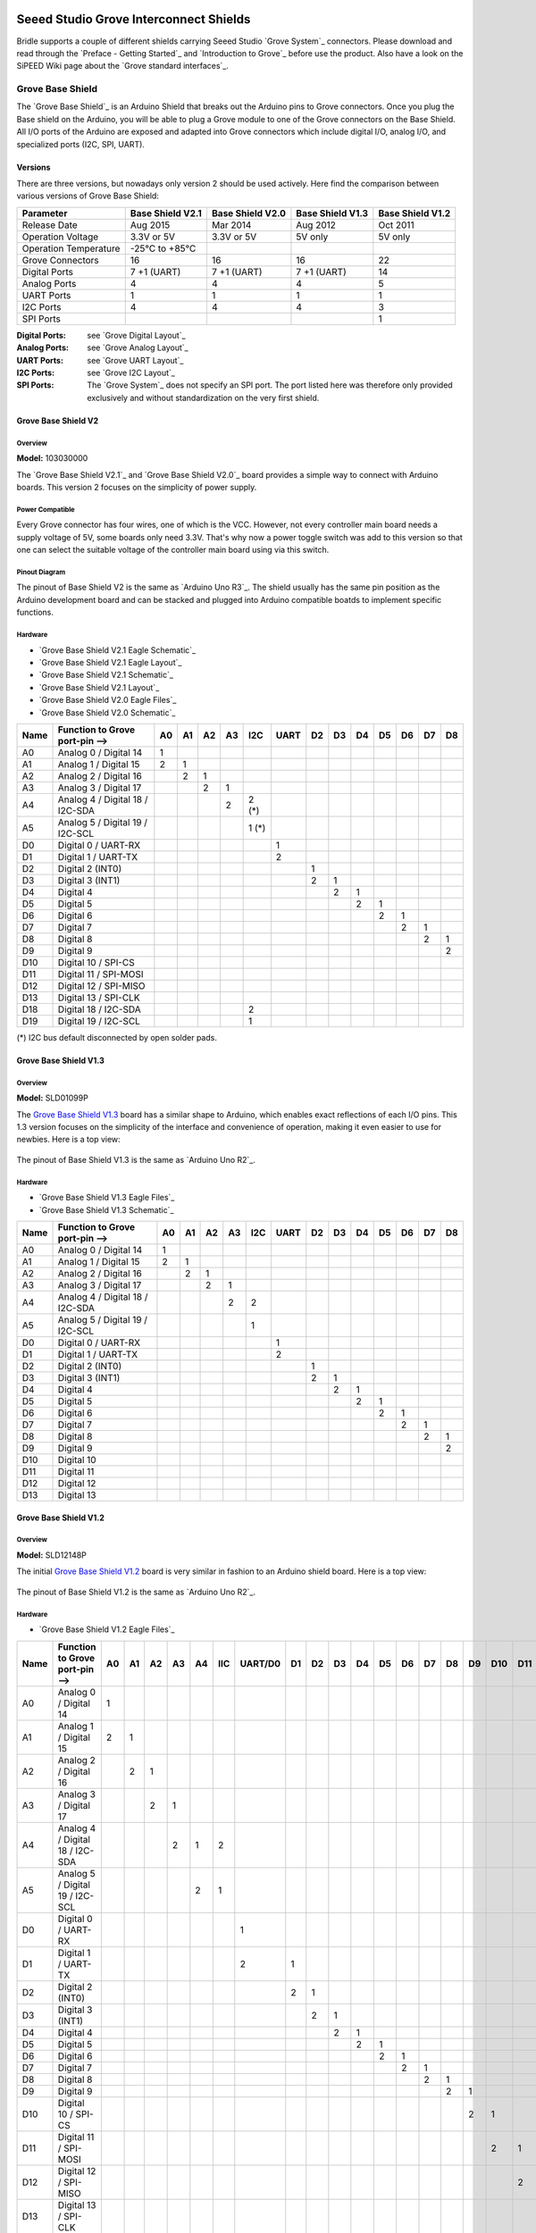 .. image:: /images/seeed_grove.png
   :align: right

.. _grove_shield:

Seeed Studio Grove Interconnect Shields
#######################################

Bridle supports a couple of different shields carrying Seeed Studio
`Grove System`_ connectors. Please download and read through the
`Preface - Getting Started`_ and `Introduction to Grove`_ before
use the product. Also have a look on the SiPEED Wiki page about the
`Grove standard interfaces`_.

.. _grove_base_shield:

Grove Base Shield
*****************

The `Grove Base Shield`_ is an Arduino Shield that breaks out the Arduino
pins to Grove connectors. Once you plug the Base shield on the Arduino,
you will be able to plug a Grove module to one of the Grove connectors
on the Base Shield. All I/O ports of the Arduino are exposed and adapted
into Grove connectors which include digital I/O, analog I/O, and specialized
ports (I2C, SPI, UART).

Versions
========

There are three versions, but nowadays only version 2 should be used actively.
Here find the comparison between various versions of Grove Base Shield:

+-----------------------+------------------+------------------+------------------+------------------+
| Parameter             | Base Shield V2.1 | Base Shield V2.0 | Base Shield V1.3 | Base Shield V1.2 |
+=======================+==================+==================+==================+==================+
| Release Date          | Aug 2015         | Mar 2014         | Aug 2012         | Oct 2011         |
+-----------------------+------------------+------------------+------------------+------------------+
| Operation Voltage     | 3.3V or 5V       | 3.3V or 5V       | 5V only          | 5V only          |
+-----------------------+------------------+------------------+------------------+------------------+
| Operation Temperature | -25℃ to +85℃     |                  |                  |                  |
+-----------------------+------------------+------------------+------------------+------------------+
| Grove Connectors      | 16               | 16               | 16               | 22               |
+-----------------------+------------------+------------------+------------------+------------------+
| Digital Ports         | 7 +1 (UART)      | 7 +1 (UART)      | 7 +1 (UART)      | 14               |
+-----------------------+------------------+------------------+------------------+------------------+
| Analog Ports          | 4                | 4                | 4                | 5                |
+-----------------------+------------------+------------------+------------------+------------------+
| UART Ports            | 1                | 1                | 1                | 1                |
+-----------------------+------------------+------------------+------------------+------------------+
| I2C Ports             | 4                | 4                | 4                | 3                |
+-----------------------+------------------+------------------+------------------+------------------+
| SPI Ports             |                  |                  |                  | 1                |
+-----------------------+------------------+------------------+------------------+------------------+

:Digital Ports: see `Grove Digital Layout`_
:Analog Ports: see `Grove Analog Layout`_
:UART Ports: see `Grove UART Layout`_
:I2C Ports: see `Grove I2C Layout`_
:SPI Ports: The `Grove System`_ does not specify an SPI port.
   The port listed here was therefore only provided exclusively
   and without standardization on the very first shield.

.. _grove_base_shield_v2:

Grove Base Shield V2
====================

Overview
--------

**Model:** 103030000

The `Grove Base Shield V2.1`_ and `Grove Base Shield V2.0`_ board provides
a simple way to connect with Arduino boards. This version 2 focuses on the
simplicity of power supply.

.. figure:: seeed_grove_baseshield_v2.jpg
   :align: center
   :alt: SEEED_GROVE_BASESHIELD_V2

Power Compatible
----------------

Every Grove connector has four wires, one of which is the VCC. However, not
every controller main board needs a supply voltage of 5V, some boards only
need 3.3V. That's why now a power toggle switch was add to this version so
that one can select the suitable voltage of the controller main board using
via this switch.

Pinout Diagram
--------------

The pinout of Base Shield V2 is the same as `Arduino Uno R3`_. The shield
usually has the same pin position as the Arduino development board and can
be stacked and plugged into Arduino compatible boatds to implement specific
functions.

Hardware
--------

- `Grove Base Shield V2.1 Eagle Schematic`_
- `Grove Base Shield V2.1 Eagle Layout`_
- `Grove Base Shield V2.1 Schematic`_
- `Grove Base Shield V2.1 Layout`_
- `Grove Base Shield V2.0 Eagle Files`_
- `Grove Base Shield V2.0 Schematic`_

+-------+---------------------------------+----+----+----+----+-------+------+----+----+----+----+----+----+----+
| Name  | Function to Grove port-pin -->  | A0 | A1 | A2 | A3 |  I2C  | UART | D2 | D3 | D4 | D5 | D6 | D7 | D8 |
+=======+=================================+====+====+====+====+=======+======+====+====+====+====+====+====+====+
| A0    | Analog 0 / Digital 14           |  1 |    |    |    |       |      |    |    |    |    |    |    |    |
+-------+---------------------------------+----+----+----+----+-------+------+----+----+----+----+----+----+----+
| A1    | Analog 1 / Digital 15           |  2 |  1 |    |    |       |      |    |    |    |    |    |    |    |
+-------+---------------------------------+----+----+----+----+-------+------+----+----+----+----+----+----+----+
| A2    | Analog 2 / Digital 16           |    |  2 |  1 |    |       |      |    |    |    |    |    |    |    |
+-------+---------------------------------+----+----+----+----+-------+------+----+----+----+----+----+----+----+
| A3    | Analog 3 / Digital 17           |    |    |  2 |  1 |       |      |    |    |    |    |    |    |    |
+-------+---------------------------------+----+----+----+----+-------+------+----+----+----+----+----+----+----+
| A4    | Analog 4 / Digital 18 / I2C-SDA |    |    |    |  2 | 2 (*) |      |    |    |    |    |    |    |    |
+-------+---------------------------------+----+----+----+----+-------+------+----+----+----+----+----+----+----+
| A5    | Analog 5 / Digital 19 / I2C-SCL |    |    |    |    | 1 (*) |      |    |    |    |    |    |    |    |
+-------+---------------------------------+----+----+----+----+-------+------+----+----+----+----+----+----+----+
| D0    | Digital 0 / UART-RX             |    |    |    |    |       |   1  |    |    |    |    |    |    |    |
+-------+---------------------------------+----+----+----+----+-------+------+----+----+----+----+----+----+----+
| D1    | Digital 1 / UART-TX             |    |    |    |    |       |   2  |    |    |    |    |    |    |    |
+-------+---------------------------------+----+----+----+----+-------+------+----+----+----+----+----+----+----+
| D2    | Digital 2 (INT0)                |    |    |    |    |       |      |  1 |    |    |    |    |    |    |
+-------+---------------------------------+----+----+----+----+-------+------+----+----+----+----+----+----+----+
| D3    | Digital 3 (INT1)                |    |    |    |    |       |      |  2 |  1 |    |    |    |    |    |
+-------+---------------------------------+----+----+----+----+-------+------+----+----+----+----+----+----+----+
| D4    | Digital 4                       |    |    |    |    |       |      |    |  2 |  1 |    |    |    |    |
+-------+---------------------------------+----+----+----+----+-------+------+----+----+----+----+----+----+----+
| D5    | Digital 5                       |    |    |    |    |       |      |    |    |  2 |  1 |    |    |    |
+-------+---------------------------------+----+----+----+----+-------+------+----+----+----+----+----+----+----+
| D6    | Digital 6                       |    |    |    |    |       |      |    |    |    |  2 |  1 |    |    |
+-------+---------------------------------+----+----+----+----+-------+------+----+----+----+----+----+----+----+
| D7    | Digital 7                       |    |    |    |    |       |      |    |    |    |    |  2 |  1 |    |
+-------+---------------------------------+----+----+----+----+-------+------+----+----+----+----+----+----+----+
| D8    | Digital 8                       |    |    |    |    |       |      |    |    |    |    |    |  2 |  1 |
+-------+---------------------------------+----+----+----+----+-------+------+----+----+----+----+----+----+----+
| D9    | Digital 9                       |    |    |    |    |       |      |    |    |    |    |    |    |  2 |
+-------+---------------------------------+----+----+----+----+-------+------+----+----+----+----+----+----+----+
| D10   | Digital 10 / SPI-CS             |    |    |    |    |       |      |    |    |    |    |    |    |    |
+-------+---------------------------------+----+----+----+----+-------+------+----+----+----+----+----+----+----+
| D11   | Digital 11 / SPI-MOSI           |    |    |    |    |       |      |    |    |    |    |    |    |    |
+-------+---------------------------------+----+----+----+----+-------+------+----+----+----+----+----+----+----+
| D12   | Digital 12 / SPI-MISO           |    |    |    |    |       |      |    |    |    |    |    |    |    |
+-------+---------------------------------+----+----+----+----+-------+------+----+----+----+----+----+----+----+
| D13   | Digital 13 / SPI-CLK            |    |    |    |    |       |      |    |    |    |    |    |    |    |
+-------+---------------------------------+----+----+----+----+-------+------+----+----+----+----+----+----+----+
| D18   | Digital 18 / I2C-SDA            |    |    |    |    |   2   |      |    |    |    |    |    |    |    |
+-------+---------------------------------+----+----+----+----+-------+------+----+----+----+----+----+----+----+
| D19   | Digital 19 / I2C-SCL            |    |    |    |    |   1   |      |    |    |    |    |    |    |    |
+-------+---------------------------------+----+----+----+----+-------+------+----+----+----+----+----+----+----+

(*) I2C bus default disconnected by open solder pads.

.. _grove_base_shield_v1:

.. _grove_base_shield_v13:

Grove Base Shield V1.3
======================

Overview
--------

**Model:** SLD01099P

The `Grove Base Shield V1.3`_ board has a similar shape to Arduino, which
enables exact reflections of each I/O pins. This 1.3 version focuses on the
simplicity of the interface and convenience of operation, making it even easier
to use for newbies. Here is a top view:

.. figure:: seeed_grove_baseshield_v1_3.jpg
   :align: center
   :alt: SEEED_GROVE_BASESHIELD_V1_3

The pinout of Base Shield V1.3 is the same as `Arduino Uno R2`_.

Hardware
--------

- `Grove Base Shield V1.3 Eagle Files`_
- `Grove Base Shield V1.3 Schematic`_

+-------+---------------------------------+----+----+----+----+-----+------+----+----+----+----+----+----+----+
| Name  | Function to Grove port-pin -->  | A0 | A1 | A2 | A3 | I2C | UART | D2 | D3 | D4 | D5 | D6 | D7 | D8 |
+=======+=================================+====+====+====+====+=====+======+====+====+====+====+====+====+====+
| A0    | Analog 0 / Digital 14           |  1 |    |    |    |     |      |    |    |    |    |    |    |    |
+-------+---------------------------------+----+----+----+----+-----+------+----+----+----+----+----+----+----+
| A1    | Analog 1 / Digital 15           |  2 |  1 |    |    |     |      |    |    |    |    |    |    |    |
+-------+---------------------------------+----+----+----+----+-----+------+----+----+----+----+----+----+----+
| A2    | Analog 2 / Digital 16           |    |  2 |  1 |    |     |      |    |    |    |    |    |    |    |
+-------+---------------------------------+----+----+----+----+-----+------+----+----+----+----+----+----+----+
| A3    | Analog 3 / Digital 17           |    |    |  2 |  1 |     |      |    |    |    |    |    |    |    |
+-------+---------------------------------+----+----+----+----+-----+------+----+----+----+----+----+----+----+
| A4    | Analog 4 / Digital 18 / I2C-SDA |    |    |    |  2 |  2  |      |    |    |    |    |    |    |    |
+-------+---------------------------------+----+----+----+----+-----+------+----+----+----+----+----+----+----+
| A5    | Analog 5 / Digital 19 / I2C-SCL |    |    |    |    |  1  |      |    |    |    |    |    |    |    |
+-------+---------------------------------+----+----+----+----+-----+------+----+----+----+----+----+----+----+
| D0    | Digital 0 / UART-RX             |    |    |    |    |     |   1  |    |    |    |    |    |    |    |
+-------+---------------------------------+----+----+----+----+-----+------+----+----+----+----+----+----+----+
| D1    | Digital 1 / UART-TX             |    |    |    |    |     |   2  |    |    |    |    |    |    |    |
+-------+---------------------------------+----+----+----+----+-----+------+----+----+----+----+----+----+----+
| D2    | Digital 2 (INT0)                |    |    |    |    |     |      |  1 |    |    |    |    |    |    |
+-------+---------------------------------+----+----+----+----+-----+------+----+----+----+----+----+----+----+
| D3    | Digital 3 (INT1)                |    |    |    |    |     |      |  2 |  1 |    |    |    |    |    |
+-------+---------------------------------+----+----+----+----+-----+------+----+----+----+----+----+----+----+
| D4    | Digital 4                       |    |    |    |    |     |      |    |  2 |  1 |    |    |    |    |
+-------+---------------------------------+----+----+----+----+-----+------+----+----+----+----+----+----+----+
| D5    | Digital 5                       |    |    |    |    |     |      |    |    |  2 |  1 |    |    |    |
+-------+---------------------------------+----+----+----+----+-----+------+----+----+----+----+----+----+----+
| D6    | Digital 6                       |    |    |    |    |     |      |    |    |    |  2 |  1 |    |    |
+-------+---------------------------------+----+----+----+----+-----+------+----+----+----+----+----+----+----+
| D7    | Digital 7                       |    |    |    |    |     |      |    |    |    |    |  2 |  1 |    |
+-------+---------------------------------+----+----+----+----+-----+------+----+----+----+----+----+----+----+
| D8    | Digital 8                       |    |    |    |    |     |      |    |    |    |    |    |  2 |  1 |
+-------+---------------------------------+----+----+----+----+-----+------+----+----+----+----+----+----+----+
| D9    | Digital 9                       |    |    |    |    |     |      |    |    |    |    |    |    |  2 |
+-------+---------------------------------+----+----+----+----+-----+------+----+----+----+----+----+----+----+
| D10   | Digital 10                      |    |    |    |    |     |      |    |    |    |    |    |    |    |
+-------+---------------------------------+----+----+----+----+-----+------+----+----+----+----+----+----+----+
| D11   | Digital 11                      |    |    |    |    |     |      |    |    |    |    |    |    |    |
+-------+---------------------------------+----+----+----+----+-----+------+----+----+----+----+----+----+----+
| D12   | Digital 12                      |    |    |    |    |     |      |    |    |    |    |    |    |    |
+-------+---------------------------------+----+----+----+----+-----+------+----+----+----+----+----+----+----+
| D13   | Digital 13                      |    |    |    |    |     |      |    |    |    |    |    |    |    |
+-------+---------------------------------+----+----+----+----+-----+------+----+----+----+----+----+----+----+

.. _grove_base_shield_v12:

Grove Base Shield V1.2
======================

Overview
--------

**Model:** SLD12148P

The initial `Grove Base Shield V1.2`_ board is very similar in fashion to an
Arduino shield board. Here is a top view:

.. figure:: seeed_grove_baseshield_v1_2.jpg
   :align: center
   :alt: SEEED_GROVE_BASESHIELD_V1_2

The pinout of Base Shield V1.2 is the same as `Arduino Uno R2`_.

Hardware
--------

- `Grove Base Shield V1.2 Eagle Files`_

+-------+---------------------------------+----+----+----+----+----+-----+---------+----+----+----+----+----+----+----+----+----+-----+-----+-----+-----+-----+
| Name  | Function to Grove port-pin -->  | A0 | A1 | A2 | A3 | A4 | IIC | UART/D0 | D1 | D2 | D3 | D4 | D5 | D6 | D7 | D8 | D9 | D10 | D11 | D12 | D13 | SPI |
+=======+=================================+====+====+====+====+====+=====+=========+====+====+====+====+====+====+====+====+====+=====+=====+=====+=====+=====+
| A0    | Analog 0 / Digital 14           |  1 |    |    |    |    |     |         |    |    |    |    |    |    |    |    |    |     |     |     |     |     |
+-------+---------------------------------+----+----+----+----+----+-----+---------+----+----+----+----+----+----+----+----+----+-----+-----+-----+-----+-----+
| A1    | Analog 1 / Digital 15           |  2 |  1 |    |    |    |     |         |    |    |    |    |    |    |    |    |    |     |     |     |     |     |
+-------+---------------------------------+----+----+----+----+----+-----+---------+----+----+----+----+----+----+----+----+----+-----+-----+-----+-----+-----+
| A2    | Analog 2 / Digital 16           |    |  2 |  1 |    |    |     |         |    |    |    |    |    |    |    |    |    |     |     |     |     |     |
+-------+---------------------------------+----+----+----+----+----+-----+---------+----+----+----+----+----+----+----+----+----+-----+-----+-----+-----+-----+
| A3    | Analog 3 / Digital 17           |    |    |  2 |  1 |    |     |         |    |    |    |    |    |    |    |    |    |     |     |     |     |     |
+-------+---------------------------------+----+----+----+----+----+-----+---------+----+----+----+----+----+----+----+----+----+-----+-----+-----+-----+-----+
| A4    | Analog 4 / Digital 18 / I2C-SDA |    |    |    |  2 |  1 |  2  |         |    |    |    |    |    |    |    |    |    |     |     |     |     |     |
+-------+---------------------------------+----+----+----+----+----+-----+---------+----+----+----+----+----+----+----+----+----+-----+-----+-----+-----+-----+
| A5    | Analog 5 / Digital 19 / I2C-SCL |    |    |    |    |  2 |  1  |         |    |    |    |    |    |    |    |    |    |     |     |     |     |     |
+-------+---------------------------------+----+----+----+----+----+-----+---------+----+----+----+----+----+----+----+----+----+-----+-----+-----+-----+-----+
| D0    | Digital 0 / UART-RX             |    |    |    |    |    |     |    1    |    |    |    |    |    |    |    |    |    |     |     |     |     |     |
+-------+---------------------------------+----+----+----+----+----+-----+---------+----+----+----+----+----+----+----+----+----+-----+-----+-----+-----+-----+
| D1    | Digital 1 / UART-TX             |    |    |    |    |    |     |    2    |  1 |    |    |    |    |    |    |    |    |     |     |     |     |     |
+-------+---------------------------------+----+----+----+----+----+-----+---------+----+----+----+----+----+----+----+----+----+-----+-----+-----+-----+-----+
| D2    | Digital 2 (INT0)                |    |    |    |    |    |     |         |  2 |  1 |    |    |    |    |    |    |    |     |     |     |     |     |
+-------+---------------------------------+----+----+----+----+----+-----+---------+----+----+----+----+----+----+----+----+----+-----+-----+-----+-----+-----+
| D3    | Digital 3 (INT1)                |    |    |    |    |    |     |         |    |  2 |  1 |    |    |    |    |    |    |     |     |     |     |     |
+-------+---------------------------------+----+----+----+----+----+-----+---------+----+----+----+----+----+----+----+----+----+-----+-----+-----+-----+-----+
| D4    | Digital 4                       |    |    |    |    |    |     |         |    |    |  2 |  1 |    |    |    |    |    |     |     |     |     |     |
+-------+---------------------------------+----+----+----+----+----+-----+---------+----+----+----+----+----+----+----+----+----+-----+-----+-----+-----+-----+
| D5    | Digital 5                       |    |    |    |    |    |     |         |    |    |    |  2 |  1 |    |    |    |    |     |     |     |     |     |
+-------+---------------------------------+----+----+----+----+----+-----+---------+----+----+----+----+----+----+----+----+----+-----+-----+-----+-----+-----+
| D6    | Digital 6                       |    |    |    |    |    |     |         |    |    |    |    |  2 |  1 |    |    |    |     |     |     |     |     |
+-------+---------------------------------+----+----+----+----+----+-----+---------+----+----+----+----+----+----+----+----+----+-----+-----+-----+-----+-----+
| D7    | Digital 7                       |    |    |    |    |    |     |         |    |    |    |    |    |  2 |  1 |    |    |     |     |     |     |     |
+-------+---------------------------------+----+----+----+----+----+-----+---------+----+----+----+----+----+----+----+----+----+-----+-----+-----+-----+-----+
| D8    | Digital 8                       |    |    |    |    |    |     |         |    |    |    |    |    |    |  2 |  1 |    |     |     |     |     |     |
+-------+---------------------------------+----+----+----+----+----+-----+---------+----+----+----+----+----+----+----+----+----+-----+-----+-----+-----+-----+
| D9    | Digital 9                       |    |    |    |    |    |     |         |    |    |    |    |    |    |    |  2 |  1 |     |     |     |     |     |
+-------+---------------------------------+----+----+----+----+----+-----+---------+----+----+----+----+----+----+----+----+----+-----+-----+-----+-----+-----+
| D10   | Digital 10 / SPI-CS             |    |    |    |    |    |     |         |    |    |    |    |    |    |    |    |  2 |  1  |     |     |     |  4  |
+-------+---------------------------------+----+----+----+----+----+-----+---------+----+----+----+----+----+----+----+----+----+-----+-----+-----+-----+-----+
| D11   | Digital 11 / SPI-MOSI           |    |    |    |    |    |     |         |    |    |    |    |    |    |    |    |    |  2  |  1  |     |     |  3  |
+-------+---------------------------------+----+----+----+----+----+-----+---------+----+----+----+----+----+----+----+----+----+-----+-----+-----+-----+-----+
| D12   | Digital 12 / SPI-MISO           |    |    |    |    |    |     |         |    |    |    |    |    |    |    |    |    |     |  2  |  1  |     |  2  |
+-------+---------------------------------+----+----+----+----+----+-----+---------+----+----+----+----+----+----+----+----+----+-----+-----+-----+-----+-----+
| D13   | Digital 13 / SPI-CLK            |    |    |    |    |    |     |         |    |    |    |    |    |    |    |    |    |     |     |  2  |  1  |  1  |
+-------+---------------------------------+----+----+----+----+----+-----+---------+----+----+----+----+----+----+----+----+----+-----+-----+-----+-----+-----+

.. _grove_base_shield_xiao:

Grove Base Shield for XIAO
**************************

The `Grove Base Shield for XIAO`_ is a plug-and-play Grove extension board that
breaks out the `Seeed Studio XIAO`_ pins to Grove connectors. Once you plug the
Base shield on a XIAO board, you will be able to plug a Grove module to one of
the Grove connectors on the Base Shield. All I/O ports of the XIAO board are
exposed and adapted into Grove connectors which include digital I/O, analog I/O,
and specialized ports (I2C, SPI, UART).

Versions
========

Currently there is only one version known:

+-----------------------+----------------------------+
| Parameter             | Base Shield for XIAO V1    |
+=======================+============================+
| Release Date          | Apr 2020                   |
+-----------------------+----------------------------+
| Operation Voltage     | 3.3V / 3.7V (LiPo-Battery) |
+-----------------------+----------------------------+
| Operation Temperature | -40℃ to +85℃               |
+-----------------------+----------------------------+
| Grove Connectors      | 2 x 4 (breack-off)         |
+-----------------------+----------------------------+
| Digital Ports         | 5 +1 (UART) +2 (I2C)       |
+-----------------------+----------------------------+
| Analog Ports          | 8 (shared with digital)    |
+-----------------------+----------------------------+
| UART Ports            | 1                          |
+-----------------------+----------------------------+
| I2C Ports             | 2                          |
+-----------------------+----------------------------+
| SPI Ports             | 1 (PCB or 2 Grove Conn.)   |
+-----------------------+----------------------------+

:Digital Ports: see `Grove Digital Layout`_
:Analog Ports: see `Grove Analog Layout`_
:UART Ports: see `Grove UART Layout`_
:I2C Ports: see `Grove I2C Layout`_
:SPI Ports: The `Grove System`_ does not specify an SPI port.
   The port listed here is either the Flash SPI bonding pad
   area on PCB bottom side or the signals shared with on the
   Grove connectors for D8/A8 until A10/D10.

.. _grove_base_shield_xiao_v1:

Grove Base Shield for XIAO V1
=============================

Overview
--------

**Model:** 103020312

The `Grove Base Shield for XIAO V1`_ board provides a simple way to connect
with XIAO boards. This version 1 is the first member in the Grove System to
support low-cost, high-performance XIAO boards.

.. figure:: seeed_grove_baseshield_xiao_v1.jpg
   :align: center
   :alt: SEEED_GROVE_BASESHIELD_XIAO_V1

Pinout Diagram
--------------

The pinout of Base Shield V2 is the same as `Seeeduino XIAO`_. The shield
usually has the same pin position as the Seeed Studio XIAO development board
and will be used as an carrier board.

Hardware
--------

- `Grove Base Shield for XIAO V1.0 Eagle Files`_

+-------+-----------------------------------+----+----+----+-------+------+----+----+
| Name  | Function to Grove port-pin -->    | D0 | D1 | D2 |  I2C  | UART | D8 | D9 |
+=======+===================================+====+====+====+=======+======+====+====+
| D0    | Digital 0 / Analog 0              |  1 |    |    |       |      |    |    |
+-------+-----------------------------------+----+----+----+-------+------+----+----+
| D1    | Digital 1 / Analog 1 / SPI-CS (*) |  2 |  1 |    |       |      |    |    |
+-------+-----------------------------------+----+----+----+-------+------+----+----+
| D2    | Digital 2 / Analog 2              |    |  2 |  1 |       |      |    |    |
+-------+-----------------------------------+----+----+----+-------+------+----+----+
| D3    | Digital 3 / Analog 3              |    |    |  2 |       |      |    |    |
+-------+-----------------------------------+----+----+----+-------+------+----+----+
| D4    | Digital 4 / Analog 4 / I2C-SDA    |    |    |    |   2   |      |    |    |
+-------+-----------------------------------+----+----+----+-------+------+----+----+
| D5    | Digital 5 / Analog 5 / I2C-SCL    |    |    |    |   1   |      |    |    |
+-------+-----------------------------------+----+----+----+-------+------+----+----+
| D6    | Digital 6 / Analog 6 / UART-TX    |    |    |    |       |   2  |    |    |
+-------+-----------------------------------+----+----+----+-------+------+----+----+
| D7    | Digital 7 / Analog 7 / UART-RX    |    |    |    |       |   1  |    |    |
+-------+-----------------------------------+----+----+----+-------+------+----+----+
| D8    | Digital 8 / Analog 8 / SPI-CLK    |    |    |    |       |      |  1 |    |
+-------+-----------------------------------+----+----+----+-------+------+----+----+
| D9    | Digital 9 / Analog 9 / SPI-MISO   |    |    |    |       |      |  2 |  1 |
+-------+-----------------------------------+----+----+----+-------+------+----+----+
| D10   | Digital 10 / Analog 10 / SPI-MOSI |    |    |    |       |      |    |  2 |
+-------+-----------------------------------+----+----+----+-------+------+----+----+

(*) SPI bus also connected to the SPI-Flash bonding pads.

.. _grove_rpipico_shield:

Grove Basic Kit for Raspberry Pi Pico
*************************************

The `Grove Basic Kit for Pi Pico`_ comes with an carrier board for Raspberry Pi
Pico that breaks out the Raspberry Pi Pico pins to Grove connectors. Once you
plug the Shield on the Raspberry Pi Pico, you will be able to plug a Grove
module to one of the Grove connectors on the shield. Most of all I/O ports
of the Raspberry Pi Pico are exposed and adapted into Grove connectors which
include digital I/O, analog I/O, and specialized ports (I2C, SPI, UART).

Versions
========

Currently there is only one version known:

+-----------------------+-----------------------+
| Parameter             | Shield for Pi Pico V1 |
+=======================+=======================+
| Release Date          | Jan 2021              |
+-----------------------+-----------------------+
| Operation Voltage     | 3.3V or 5V            |
+-----------------------+-----------------------+
| Operation Temperature | -25℃ to +85℃          |
+-----------------------+-----------------------+
| Grove Connectors      | 10                    |
+-----------------------+-----------------------+
| Digital Ports         | 3 +2 (UART) +2 (I2C)  |
+-----------------------+-----------------------+
| Analog Ports          | 3                     |
+-----------------------+-----------------------+
| UART Ports            | 2                     |
+-----------------------+-----------------------+
| I2C Ports             | 2                     |
+-----------------------+-----------------------+
| SPI Ports             | 1                     |
+-----------------------+-----------------------+

:Digital Ports: see `Grove Digital Layout`_
:Analog Ports: see `Grove Analog Layout`_
:UART Ports: see `Grove UART Layout`_
:I2C Ports: see `Grove I2C Layout`_
:SPI Ports: The `Grove System`_ does not specify an SPI port.
   The port listed here is an simple 2x3 pin header.

.. _grove_rpipico_shield_v1:

Grove Shield for Pi Pico V1
===========================

Overview
--------

**Model:** 103100142

The `Grove Shield for Pi Pico V1`_ board provides a simple way to connect
with Raspberry Pi Pico boards. This version 1 is the first member in the
Grove System to support low-cost, high-performance microcontroller RP2040
on the Raspberry Pi Pico boards, either with or without W option.

.. figure:: seeed_grove_rpipicoshield_v1.jpg
   :align: center
   :alt: SEEED_GROVE_RPIPICOSHIELD_V1

Power Compatible
----------------

Every Grove connector has four wires, one of which is the VCC. However, not
every controller main board needs a supply voltage of 5V, some boards only
need 3.3V. That's why now a power toggle switch was add to this version so
that one can select the suitable voltage of the controller main board using
via this switch.

Pinout Diagram
--------------

The pinout of Shield for Pi Pico V1 is the same as `Raspberry Pi Pico R3`_ or
`Raspberry Pi Pico R3 W`_. The shield usually has the same pin position as the
Raspberry Pi Pico development board and will be used as an carrier board.

Hardware
--------

- `Grove Shield for Pi Pico V1.0 Schematic`_
- `Grove Shield for Pi Pico V1.0 Eagle Files`_

+-------+---------------------------------+-------+-------+------+------+-----+-----+-----+----+----+----+
| Name  | Function to Grove port-pin -->  | UART0 | UART1 | I2C0 | I2C1 | D16 | D18 | D20 | A0 | A1 | A2 |
+=======+=================================+=======+=======+======+======+=====+=====+=====+====+====+====+
| GP0   | Digital 0                       |   2   |       |      |      |     |     |     |    |    |    |
+-------+---------------------------------+-------+-------+------+------+-----+-----+-----+----+----+----+
| GP1   | Digital 1                       |   1   |       |      |      |     |     |     |    |    |    |
+-------+---------------------------------+-------+-------+------+------+-----+-----+-----+----+----+----+
| GP2   | Digital 2                       |       |       |      |      |     |     |     |    |    |    |
+-------+---------------------------------+-------+-------+------+------+-----+-----+-----+----+----+----+
| GP3   | Digital 3                       |       |       |      |      |     |     |     |    |    |    |
+-------+---------------------------------+-------+-------+------+------+-----+-----+-----+----+----+----+
| GP4   | Digital 4                       |       |   2   |      |      |     |     |     |    |    |    |
+-------+---------------------------------+-------+-------+------+------+-----+-----+-----+----+----+----+
| GP5   | Digital 5                       |       |   1   |      |      |     |     |     |    |    |    |
+-------+---------------------------------+-------+-------+------+------+-----+-----+-----+----+----+----+
| GP6   | Digital 6                       |       |       |      |   2  |     |     |     |    |    |    |
+-------+---------------------------------+-------+-------+------+------+-----+-----+-----+----+----+----+
| GP7   | Digital 7                       |       |       |      |   1  |     |     |     |    |    |    |
+-------+---------------------------------+-------+-------+------+------+-----+-----+-----+----+----+----+
| GP8   | Digital 8                       |       |       |   2  |      |     |     |     |    |    |    |
+-------+---------------------------------+-------+-------+------+------+-----+-----+-----+----+----+----+
| GP9   | Digital 9                       |       |       |   1  |      |     |     |     |    |    |    |
+-------+---------------------------------+-------+-------+------+------+-----+-----+-----+----+----+----+
| GP10  | Digital 10                      |       |       |      |      |     |     |     |    |    |    |
+-------+---------------------------------+-------+-------+------+------+-----+-----+-----+----+----+----+
| GP11  | Digital 11                      |       |       |      |      |     |     |     |    |    |    |
+-------+---------------------------------+-------+-------+------+------+-----+-----+-----+----+----+----+
| GP12  | Digital 12                      |       |       |      |      |     |     |     |    |    |    |
+-------+---------------------------------+-------+-------+------+------+-----+-----+-----+----+----+----+
| GP13  | Digital 13                      |       |       |      |      |     |     |     |    |    |    |
+-------+---------------------------------+-------+-------+------+------+-----+-----+-----+----+----+----+
| GP14  | Digital 14                      |       |       |      |      |     |     |     |    |    |    |
+-------+---------------------------------+-------+-------+------+------+-----+-----+-----+----+----+----+
| GP15  | Digital 15                      |       |       |      |      |     |     |     |    |    |    |
+-------+---------------------------------+-------+-------+------+------+-----+-----+-----+----+----+----+
| GP16  | Digital 16                      |       |       |      |      |  1  |     |     |    |    |    |
+-------+---------------------------------+-------+-------+------+------+-----+-----+-----+----+----+----+
| GP17  | Digital 17                      |       |       |      |      |  2  |     |     |    |    |    |
+-------+---------------------------------+-------+-------+------+------+-----+-----+-----+----+----+----+
| GP18  | Digital 18                      |       |       |      |      |     |  1  |     |    |    |    |
+-------+---------------------------------+-------+-------+------+------+-----+-----+-----+----+----+----+
| GP19  | Digital 19                      |       |       |      |      |     |  2  |     |    |    |    |
+-------+---------------------------------+-------+-------+------+------+-----+-----+-----+----+----+----+
| GP20  | Digital 20                      |       |       |      |      |     |     |  1  |    |    |    |
+-------+---------------------------------+-------+-------+------+------+-----+-----+-----+----+----+----+
| GP21  | Digital 21                      |       |       |      |      |     |     |  2  |    |    |    |
+-------+---------------------------------+-------+-------+------+------+-----+-----+-----+----+----+----+
| GP22  | Digital 22                      |       |       |      |      |     |     |     |    |    |    |
+-------+---------------------------------+-------+-------+------+------+-----+-----+-----+----+----+----+
| GP23  | (Digital 23) not on header      |       |       |      |      |     |     |     |    |    |    |
+-------+---------------------------------+-------+-------+------+------+-----+-----+-----+----+----+----+
| GP24  | (Digital 24) not on header      |       |       |      |      |     |     |     |    |    |    |
+-------+---------------------------------+-------+-------+------+------+-----+-----+-----+----+----+----+
| GP25  | (Digital 25) not on header      |       |       |      |      |     |     |     |    |    |    |
+-------+---------------------------------+-------+-------+------+------+-----+-----+-----+----+----+----+
| ADC0  | Analog 0 / Digital 26           |       |       |      |      |     |     |     |  1 |  2 |    |
+-------+---------------------------------+-------+-------+------+------+-----+-----+-----+----+----+----+
| ADC1  | Analog 1 / Digital 27           |       |       |      |      |     |     |     |    |  1 |  2 |
+-------+---------------------------------+-------+-------+------+------+-----+-----+-----+----+----+----+
| ADC2  | Analog 2 / Digital 28           |       |       |      |      |     |     |     |    |    |  1 |
+-------+---------------------------------+-------+-------+------+------+-----+-----+-----+----+----+----+

Utilization
***********

Laced Grove Signal Interface
============================

All Grove Interconnect Shields provide their specific interface for general
signal mapping, the |Laced Grove Signal Interface|.

Following mappings are well known:

* ``grove_gpios``: GPIO mapping
* ``grove_pwms``: PWM mapping

GPIO mapping
------------

.. tabs::

   .. group-tab:: Arduino Uno Header

      This is the **GPIO signal line mapping** from an `Arduino Uno R3`_
      or `Arduino Uno R2`_ header bindet with :dtcompatible:`arduino-header-r3`.

      .. include:: grove_gpios_arduino_header.rsti

      .. include:: grove_attention-mimxrt1010_evk.rsti

   .. group-tab:: Seeeduino XIAO Header

      This is the **GPIO signal line mapping** from a `Seeeduino XIAO`_
      header bindet with :dtcompatible:`seeed,xiao-gpio`.

      .. include:: grove_gpios_seeedxiao_header.rsti

   .. group-tab:: Raspberry Pi Pico Header

      This is the **GPIO signal line mapping** from a `Raspberry Pi Pico R3`_
      or `Raspberry Pi Pico R3 W`_ header bindet with
      :dtcompatible:`raspberrypi,pico-header-r3`.

      In combination with some very few boards, such as the
      :ref:`RP2040-ETH <waveshare_rp2040_eth>` from Waveshare, not all
      signals are connected due to the reduced number of pins. The shield
      cannot account for this limitation. All connections are always
      available on the shield side and are mapped accordingly, but in
      these very rare combinations, missing connections from shield to
      board connectors lead to missing functionalities solely in hardware.
      You need to know that. Boards affected by this are included in the
      last columns as a special case.

      .. include:: grove_gpios_rpipico_header.rsti

PWM mapping
-----------

Not all boards provide a dedicated PWM channel for the output of a variable
average value of voltage or current over time on all digital lines. The
corresponding mapping is always board or SOC specific. In addition to the
**PWM signal line mapping**, the valid references to the PWM function units
in the SOC or on the board are therefore also defined as **Grove PWM Labels**.

The following tables reflects the currently supported boards, but this list
will be growing up with further development and maintenance. This list must
not be complete.

.. tabs::

   .. group-tab:: STMicroelectronics

      .. tabs::

         .. group-tab:: ``nucleo_f303re``

            This is based on the Zephyr board :ref:`zephyr:nucleo_f303re_board`
            and its :dtcompatible:`arduino-header-r3`.

            .. include:: grove_pwms-nucleo_f303re.rsti

         .. group-tab:: ``nucleo_f401re``

            This is based on the Zephyr board :ref:`zephyr:nucleo_f401re_board`
            and its :dtcompatible:`arduino-header-r3`.

            .. include:: grove_pwms-nucleo_f401re.rsti

         .. group-tab:: ``nucleo_f413zh``

            This is based on the Zephyr board :ref:`zephyr:nucleo_f413zh_board`
            and its :dtcompatible:`arduino-header-r3`.

            .. include:: grove_pwms-nucleo_f413zh.rsti

         .. group-tab:: ``nucleo_f767zi``

            This is based on the Zephyr board :ref:`zephyr:nucleo_f767zi_board`
            and its :dtcompatible:`arduino-header-r3`.

            .. include:: grove_pwms-nucleo_f767zi.rsti

   .. group-tab:: NXP Semiconductors

      .. tabs::

         .. group-tab:: ``mimxrt1010_evk``

            This is based on the Zephyr board :ref:`zephyr:mimxrt1010_evk`
            and its :dtcompatible:`arduino-header-r3`.

            .. note::

               This board shares many signals on this |Laced Grove Signal Interface|
               with other on-board function units, e.g. audio codec and sensors or
               the SPI Flash (when populated). Check your current board configuration
               with the hardware user manual and/or schematic if you need to change
               jumper or solder bridge setups for proper usage.

            .. include:: grove_pwms-mimxrt1010_evk.rsti

            .. include:: grove_attention-mimxrt1010_evk.rsti

         .. group-tab:: ``mimxrt1060_evk(b)``

            This is based on the Zephyr board :ref:`zephyr:mimxrt1060_evk`
            and its :dtcompatible:`arduino-header-r3`.

            .. note::

               This board shares many signals on this |Laced Grove Signal Interface|
               with other on-board function units, e.g. camera and display or the
               M.2 and TF/SD-Card connectors. Check your current board configuration
               with the hardware user manual and/or schematic if you need to change
               jumper or solder bridge setups for proper usage.

            .. include:: grove_pwms-mimxrt1060_evk.rsti

   .. group-tab:: Atmel Semiconductors

      .. tabs::

         .. group-tab:: ``arduino_zero``

            This is based on the Bridle board :ref:`arduino_zero`
            and its :dtcompatible:`arduino-header-r3`.

            .. note::

               This board basically provides all channels from all timers as PWM to
               the outside. However, the SoC's ability to route channels to multiple
               pads may result in channels being connected in parallel. The second
               table below shows the possibilities which channels can really
               be used independently at the associated signals of the
               |Laced Grove Signal Interface|.

            .. include:: grove_pwms-arduino_zero.rsti

         .. group-tab:: ``seeeduino_cm0``

            This is based on the Bridle board :ref:`seeeduino_cm0`
            and its :dtcompatible:`arduino-header-r3`.

            .. note::

               This board basically provides all channels from all timers as PWM to
               the outside. However, the SoC's ability to route channels to multiple
               pads may result in channels being connected in parallel. The second
               table below shows the possibilities which channels can really
               be used independently at the associated signals of the
               |Laced Grove Signal Interface|.

            .. include:: grove_pwms-seeeduino_cm0.rsti

         .. group-tab:: ``seeeduino_lotus``

            This is based on the Bridle board :ref:`seeeduino_lotus`
            and its :dtcompatible:`arduino-header-r3`.

            .. note::

               This board basically provides all channels from all timers as PWM to
               the outside. However, the SoC's ability to route channels to multiple
               pads may result in channels being connected in parallel. The second
               table below shows the possibilities which channels can really
               be used independently at the associated signals of the
               |Laced Grove Signal Interface|.

            .. include:: grove_pwms-seeeduino_lotus.rsti

         .. group-tab:: ``seeeduino_xiao``

            This is based on the Zephyr board :ref:`zephyr:seeeduino_xiao`
            and its :dtcompatible:`seeed,xiao-gpio`.

            .. note::

               This board basically provides only some channels from a few timers as
               PWM to the outside. The SoC's ability to route channels to multiple
               pads may result in channels being connected in parallel. The second
               table below shows the possibilities which channels can really
               be used independently at the associated signals of the
               |Laced Grove Signal Interface|.

            .. include:: grove_pwms-seeeduino_xiao.rsti

         .. group-tab:: ``xiao_samd21``

            This is based on the Bridle board :ref:`xiao_samd21`
            and its :dtcompatible:`seeed,xiao-gpio`.

            .. note::

               This board basically provides only some channels from a few timers as
               PWM to the outside. The SoC's ability to route channels to multiple
               pads may result in channels being connected in parallel. The second
               table below shows the possibilities which channels can really
               be used independently at the associated signals of the
               |Laced Grove Signal Interface|.

            .. include:: grove_pwms-xiao_samd21.rsti

   .. group-tab:: Raspberry Pi

      .. tabs::

         .. group-tab:: ``rpi_pico``

            This is based on the Zephyr board :ref:`zephyr:rpi_pico`
            and its :dtcompatible:`raspberrypi,pico-header-r3`.

            .. note::

               This board basically provides all channels from nearly all PWMs to
               the outside. However, the SoC's ability to route channels to multiple
               pads may result in channels being connected in parallel. The second
               table below shows the possibilities which channels can really
               be used independently at the associated signals of the
               |Laced Grove Signal Interface|.

            .. include:: grove_pwms-rpi_pico.rsti

         .. group-tab:: ``waveshare_rp2040_eth``

            This is based on the Bridle board
            :ref:`RP2040-ETH <waveshare_rp2040_eth>`
            and its :dtcompatible:`raspberrypi,pico-header-r3`
            with reduced connections.

            .. note::

               This board basically provides all channels from nearly all PWMs to
               the outside. However, the SoC's ability to route channels to multiple
               pads may result in channels being connected in parallel. The second
               table below shows the possibilities which channels can really
               be used independently at the associated signals of the
               |Laced Grove Signal Interface|.

            .. include:: grove_pwms-waveshare_rp2040_eth.rsti

         .. group-tab:: ``waveshare_rp2040_lcd_0_96``

            This is based on the Bridle board
            :ref:`RP2040-LCD-0.96 <waveshare_rp2040_lcd_0_96>`
            and its :dtcompatible:`raspberrypi,pico-header-r3`.

            .. note::

               This board basically provides all channels from nearly all PWMs to
               the outside. However, the SoC's ability to route channels to multiple
               pads may result in channels being connected in parallel. The second
               table below shows the possibilities which channels can really
               be used independently at the associated signals of the
               |Laced Grove Signal Interface|.

            .. include:: grove_pwms-rpi_pico.rsti

         .. group-tab:: ``waveshare_rp2040_plus``

            This is based on the Bridle board
            :ref:`RP2040-Plus <waveshare_rp2040_plus>`
            and its :dtcompatible:`raspberrypi,pico-header-r3`.

            .. note::

               This board basically provides all channels from nearly all PWMs to
               the outside. However, the SoC's ability to route channels to multiple
               pads may result in channels being connected in parallel. The second
               table below shows the possibilities which channels can really
               be used independently at the associated signals of the
               |Laced Grove Signal Interface|.

            .. include:: grove_pwms-rpi_pico.rsti

.. |pwm| replace:: :code:`<&pwm …>`
.. |CHA| replace:: :s:`CHA`
.. |CHB| replace:: :s:`CHB`

Programming
===========

Grove Base Shield
-----------------

Set ``-DSHIELD=seeed_grove_base_v2`` or ``-DSHIELD=seeed_grove_base_v1``
when you invoke ``west build`` or ``cmake`` in your Zephyr application. For
example:

#. :ref:`grove_base_shield_v2` on :ref:`zephyr:mimxrt1060_evk`:

    .. zephyr-app-commands::
       :app: bridle/samples/helloshell
       :build-dir: helloshell-seeed_grove_base_v2
       :board: mimxrt1060_evkb
       :shield: seeed_grove_base_v2
       :goals: flash
       :west-args: -p
       :host-os: unix
       :tool: all

#. :ref:`grove_base_shield_v13` or :ref:`grove_base_shield_v12` on
   :ref:`zephyr:mimxrt1060_evk`:

    .. zephyr-app-commands::
       :app: bridle/samples/helloshell
       :build-dir: helloshell-seeed_grove_base_v1
       :board: mimxrt1060_evkb
       :shield: seeed_grove_base_v1
       :goals: flash
       :west-args: -p
       :host-os: unix
       :tool: all

Grove Base Shield for XIAO
--------------------------

Set ``-DSHIELD=seeed_grove_xiao_v1`` when you invoke ``west build``
or ``cmake`` in your Zephyr application. For example:

#. :ref:`zephyr:seeeduino_xiao` on :ref:`grove_base_shield_xiao_v1`:

   .. zephyr-app-commands::
      :app: bridle/samples/helloshell
      :build-dir: helloshell-seeed_grove_xiao_v1
      :board: seeeduino_xiao
      :shield: seeed_grove_xiao_v1
      :goals: flash
      :west-args: -p
      :host-os: unix
      :tool: all

#. :ref:`xiao_samd21` on :ref:`grove_base_shield_xiao_v1`:

   .. zephyr-app-commands::
      :app: bridle/samples/helloshell
      :build-dir: helloshell-seeed_grove_xiao_v1
      :board: xiao_samd21
      :shield: seeed_grove_xiao_v1
      :goals: flash
      :west-args: -p
      :host-os: unix
      :tool: all

Grove Basic Kit for Raspberry Pi Pico
-------------------------------------

Set ``-DSHIELD=seeed_grove_rpipico_v1`` when you invoke ``west build``
or ``cmake`` in your Zephyr application. For example:

#. :ref:`Raspberry Pi Pico <zephyr:rpi_pico>` on
   :ref:`grove_rpipico_shield_v1`:

   .. zephyr-app-commands::
      :app: bridle/samples/helloshell
      :build-dir: helloshell-seeed_grove_rpipico_v1
      :board: rpi_pico
      :shield: seeed_grove_rpipico_v1
      :goals: flash
      :west-args: -p
      :host-os: unix
      :tool: all

#. :ref:`Raspberry Pi Pico W <zephyr:rpi_pico>` on
   :ref:`grove_rpipico_shield_v1`:

   .. zephyr-app-commands::
      :app: bridle/samples/helloshell
      :build-dir: helloshell-seeed_grove_rpipico_v1
      :board: rpi_pico/rp2040/w
      :shield: seeed_grove_rpipico_v1
      :goals: flash
      :west-args: -p
      :host-os: unix
      :tool: all

References
**********

.. target-notes::
